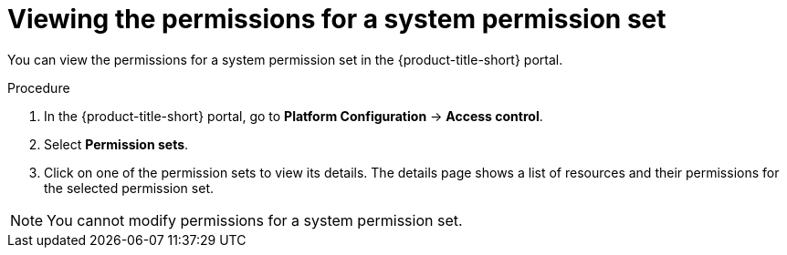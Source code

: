 // Module included in the following assemblies:
//
// * operating/manage-role-based-access-control.adoc
:_mod-docs-content-type: PROCEDURE
[id="view-system-permission-set_{context}"]
= Viewing the permissions for a system permission set

You can view the permissions for a system permission set in the {product-title-short} portal.

.Procedure
. In the {product-title-short} portal, go to *Platform Configuration* -> *Access control*.
. Select *Permission sets*.
. Click on one of the permission sets to view its details. The details page shows a list of resources and their permissions for the selected permission set.

[NOTE]
====
You cannot modify permissions for a system permission set.
====
